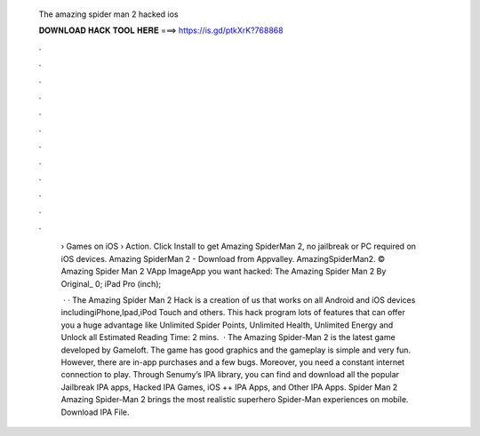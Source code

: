   The amazing spider man 2 hacked ios
  
  
  
  𝐃𝐎𝐖𝐍𝐋𝐎𝐀𝐃 𝐇𝐀𝐂𝐊 𝐓𝐎𝐎𝐋 𝐇𝐄𝐑𝐄 ===> https://is.gd/ptkXrK?768868
  
  
  
  .
  
  
  
  .
  
  
  
  .
  
  
  
  .
  
  
  
  .
  
  
  
  .
  
  
  
  .
  
  
  
  .
  
  
  
  .
  
  
  
  .
  
  
  
  .
  
  
  
  .
  
   › Games on iOS › Action. Click Install to get Amazing SpiderMan 2, no jailbreak or PC required on iOS devices. Amazing SpiderMan 2 - Download from Appvalley. AmazingSpiderMan2. ©  Amazing Spider Man 2 VApp ImageApp you want hacked: The Amazing Spider Man 2 By Original_ 0; iPad Pro (inch); 
   
    · · The Amazing Spider Man 2 Hack is a creation of us that works on all Android and iOS devices includingiPhone,Ipad,iPod Touch and others. This hack program lots of features that can offer you a huge advantage like Unlimited Spider Points, Unlimited Health, Unlimited Energy and Unlock all Estimated Reading Time: 2 mins.  · The Amazing Spider-Man 2 is the latest game developed by Gameloft. The game has good graphics and the gameplay is simple and very fun. However, there are in-app purchases and a few bugs. Moreover, you need a constant internet connection to play. Through Senumy’s IPA library, you can find and download all the popular Jailbreak IPA apps, Hacked IPA Games, iOS ++ IPA Apps, and Other IPA Apps. Spider Man 2 Amazing Spider-Man 2 brings the most realistic superhero Spider-Man experiences on mobile. Download IPA File.

